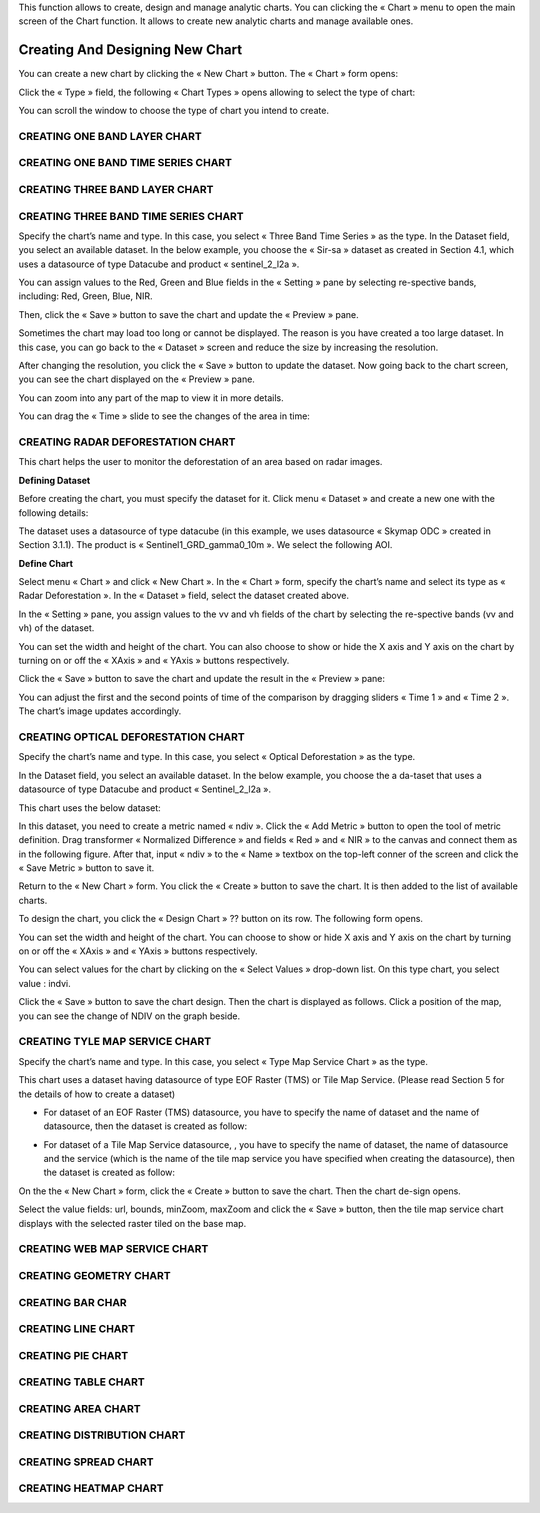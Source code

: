 This function allows to create, design and manage analytic charts.
You can clicking the « Chart » menu to open the main screen of the Chart function. It allows to create new analytic charts and manage available ones.

.. image:: ../images/chart/chart_1.png
    :align: center

Creating And Designing New Chart
================================

You can create a new chart by clicking the « New Chart » button. The « Chart » form opens:

.. image:: ../images/chart/create_chart_1.png
    :align: center
    
Click the « Type » field, the following « Chart Types » opens allowing to select the type of chart:

.. image:: ../images/chart/create_chart_2.png
    :align: center

You can scroll the window to choose the type of chart you intend to create.

.. image:: ../images/chart/create_chart_3.png
    :align: center

CREATING ONE BAND LAYER CHART
-----------------------------

CREATING ONE BAND TIME SERIES CHART
-----------------------------------

CREATING THREE BAND LAYER CHART
-----------------------------

CREATING THREE BAND TIME SERIES CHART
-------------------------------------

Specify the chart’s name and type. In this case, you select « Three Band Time Series » as the type.
In the Dataset field, you select an available dataset. In the below example, you choose the « Sir-sa » dataset as created in Section 4.1, which uses a datasource of type Datacube and product «  sentinel_2_l2a ».

.. image:: ../images/chart/create_three_band_1.png
    :align: center

You can assign values to the Red, Green and Blue fields in the « Setting » pane by selecting re-spective bands, including: Red, Green, Blue, NIR.

.. image:: ../images/chart/create_three_band_2.png
    :align: center

Then, click the « Save » button to save the chart and update the « Preview » pane.

.. image:: ../images/chart/create_three_band_3.png
    :align: center

Sometimes the chart may load too long or cannot be displayed. The reason is you have created a too large dataset. In this case, you can go back to the « Dataset » screen and reduce the size by increasing the resolution.

.. image:: ../images/chart/create_three_band_4.png
    :align: center

After changing the resolution, you click the « Save » button to update the dataset. Now going back to the chart screen, you can see the chart displayed on the « Preview » pane.

.. image:: ../images/chart/create_three_band_5.png
    :align: center

You can zoom into any part of the map to view it in more details.

.. image:: ../images/chart/create_three_band_6.png
    :align: center

You can drag the « Time » slide to see the changes of the area in time:

.. image:: ../images/chart/create_three_band_7.png
    :align: center

.. image:: ../images/chart/create_three_band_8.png
    :align: center

CREATING RADAR DEFORESTATION CHART
----------------------------------

This chart helps the user to monitor the deforestation of an area based on radar images.

**Defining Dataset**

Before creating the chart, you must specify the dataset for it. Click menu « Dataset » and create a new one with the following details:

.. image:: ../images/chart/create_radar_1.png
    :align: center

The dataset uses a datasource of type datacube (in this example, we uses datasource « Skymap ODC » created in Section 3.1.1). The product is « Sentinel1_GRD_gamma0_10m ». We select the following AOI.

.. image:: ../images/chart/create_radar_2.png
    :align: center

**Define Chart**

Select menu « Chart » and click « New Chart ». In the « Chart » form, specify the chart’s name and select its type as « Radar Deforestation ». In the « Dataset » field, select the dataset created above.

In the « Setting » pane, you assign values to the vv and vh fields of the chart by selecting the re-spective bands (vv and vh) of the dataset.

.. image:: ../images/chart/create_radar_3.png
    :align: center

You can set the width and height of the chart. You can also choose to show or hide the X axis and Y axis on the chart by turning on or off the « XAxis » and « YAxis » buttons respectively.

.. image:: ../images/chart/create_radar_4.png
    :align: center

Click the « Save » button to save the chart and update the result in the « Preview » pane:

.. image:: ../images/chart/create_radar_5.png
    :align: center

You can adjust the first and the second points of time of the comparison by dragging sliders « Time 1 » and « Time 2 ». The chart’s image updates accordingly.

.. image:: ../images/chart/create_radar_6.png
    :align: center

CREATING OPTICAL DEFORESTATION CHART
------------------------------------

Specify the chart’s name and type. In this case, you select « Optical Deforestation » as the type.

In the Dataset field, you select an available dataset. In the below example, you choose the a da-taset that uses a datasource of type Datacube and product « Sentinel_2_l2a ».

.. image:: ../images/chart/create_optical_1.png
    :align: center

This chart uses the below dataset:

.. image:: ../images/chart/create_optical_2.png
    :align: center

In this dataset, you need to create a metric named « ndiv ». Click the « Add Metric » button to open the tool of metric definition. Drag transformer « Normalized Difference » and fields « Red » and « NIR » to the canvas and connect them as in the following figure. After that, input « ndiv » to the « Name » textbox on the top-left conner of the screen and click the « Save Metric » button to save it.

.. image:: ../images/chart/create_optical_3.png
    :align: center

Return to the « New Chart » form. You click the « Create » button to save the chart. It is then added to the list of available charts.

To design the chart, you click the « Design Chart » ??  button on its row. The following form opens.

.. image:: ../images/chart/create_optical_4.png
    :align: center

You can set the width and height of the chart. You can choose to show or hide X axis and Y axis on the chart by turning on or off the « XAxis » and « YAxis » buttons respectively.

.. image:: ../images/chart/create_optical_5.png
    :align: center

You can select values for the chart by clicking on the « Select Values » drop-down list. On this type chart, you select value : indvi.

Click the « Save » button to save the chart design. Then the chart is displayed as follows. Click a position of the map, you can see the change of NDIV on the graph beside.

.. image:: ../images/chart/create_optical_6.png
    :align: center

CREATING TYLE MAP SERVICE CHART
-------------------------------

Specify the chart’s name and type. In this case, you select « Type Map Service Chart » as the type.

.. image:: ../images/chart/create_tyle_map_1.png
    :align: center

This chart uses a dataset having datasource of type EOF Raster (TMS) or Tile Map Service. (Please read Section 5 for the details of how to create a dataset)

* For dataset of an EOF Raster (TMS) datasource, you have to specify the name of dataset and the name of datasource, then the dataset is created as follow:

.. image:: ../images/chart/create_tyle_map_2.png
    :align: center

* For dataset of a Tile Map Service datasource, , you have to specify the name of dataset, the name of datasource and the service (which is the name of the tile map service you have specified when creating the datasource), then the dataset is created as follow:

.. image:: ../images/chart/create_tyle_map_3.png
    :align: center

On the the « New Chart » form, click the « Create » button to save the chart. Then the chart de-sign opens.

.. image:: ../images/chart/create_tyle_map_4.png
    :align: center

Select the value fields: url, bounds, minZoom, maxZoom and click the « Save » button, then the tile map service chart displays with the selected raster tiled on the base map.

.. image:: ../images/chart/create_tyle_map_5.png
    :align: center

CREATING WEB MAP SERVICE CHART
-------------------------------

CREATING GEOMETRY CHART
------------------------

CREATING BAR CHAR
------------------

CREATING LINE CHART
-------------------

CREATING PIE CHART
-------------------

CREATING TABLE CHART
--------------------

CREATING AREA CHART
--------------------

CREATING DISTRIBUTION CHART
----------------------------

CREATING SPREAD CHART
---------------------

CREATING HEATMAP CHART
-----------------------

